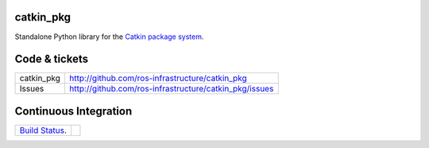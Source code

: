 catkin_pkg
----------

Standalone Python library for the `Catkin package system <http://ros.org/wiki/catkin>`_.


Code & tickets
--------------

+------------+--------------------------------------------------------+
| catkin_pkg | http://github.com/ros-infrastructure/catkin_pkg        |
+------------+--------------------------------------------------------+
| Issues     | http://github.com/ros-infrastructure/catkin_pkg/issues |
+------------+--------------------------------------------------------+

Continuous Integration
----------------------

+--------------------------------------------------------------------------+--------------------------------------------------------------------+
| `Build Status <https://travis-ci.org/ros-infrastructure/catkin_pkg>`_.   | .. image:: https://travis-ci.org/ros-infrastructure/catkin_pkg.png |
+--------------------------------------------------------------------------+--------------------------------------------------------------------+
